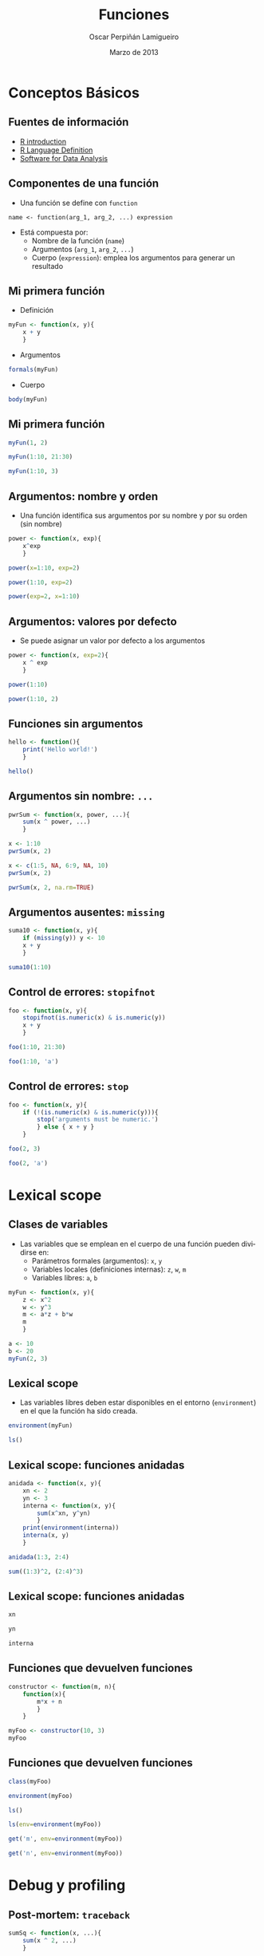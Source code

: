 #+TITLE:     Funciones
#+AUTHOR:    Oscar Perpiñán Lamigueiro
#+EMAIL:     oscar.perpinan@gmail.com
#+DATE: Marzo de 2013
#+DESCRIPTION:
#+KEYWORDS:
#+LANGUAGE:  es
#+OPTIONS:   H:3 num:t toc:nil \n:nil @:t ::t |:t ^:t -:t f:t *:t <:t
#+OPTIONS:   TeX:t LaTeX:t skip:nil d:nil todo:t pri:nil tags:not-in-toc
#+INFOJS_OPT: view:nil toc:nil ltoc:t mouse:underline buttons:0 path:http://orgmode.org/org-info.js
#+EXPORT_SELECT_TAGS: export
#+EXPORT_EXCLUDE_TAGS: noexport
#+LINK_UP:   
#+LINK_HOME: 
#+XSLT:
#+startup: beamer
#+LaTeX_CLASS: beamer
#+BEAMER_FRAME_LEVEL: 2
#+LATEX_CLASS_OPTIONS: [xcolor={usenames,svgnames,dvipsnames}]
#+LATEX_HEADER: \AtBeginSection[]{\begin{frame}<beamer>\frametitle{Contenidos}\tableofcontents[currentsection]\end{frame}}
#+LATEX_HEADER: \lstset{keywordstyle=\color{blue}, commentstyle=\color{gray!90}, basicstyle=\ttfamily\footnotesize, columns=fullflexible, breaklines=false,linewidth=\textwidth, backgroundcolor=\color{gray!23}, basewidth={0.5em,0.4em}, literate={á}{{\'a}}1 {ñ}{{\~n}}1 {é}{{\'e}}1 {ó}{{\'o}}1 {º}{{\textordmasculine}}1}
#+LATEX_HEADER: \usepackage{mathpazo}
#+LATEX_HEADER: \setbeamercovered{transparent}
#+LATEX_HEADER: \usefonttheme{serif} 
#+LATEX_HEADER: \usetheme{Goettingen}
#+LATEX_HEADER: \hypersetup{colorlinks=true, linkcolor=Blue, urlcolor=Blue}
#+PROPERTY:  tangle yes
#+PROPERTY:  comments org
#+PROPERTY: results output
#+PROPERTY: session *R*
#+PROPERTY: exports both
#+LATEX_HEADER: \usepackage{fancyvrb}
#+LATEX_HEADER: \DefineVerbatimEnvironment{verbatim}{Verbatim}{fontsize=\tiny, formatcom = {\color{black!70}}}


* Conceptos Básicos

** Fuentes de información
- [[http://cran.r-project.org/doc/manuals/R-intro.html][R introduction]]
- [[http://cran.r-project.org/doc/manuals/R-lang.html][R Language Definition]]
- [[http://books.google.es/books/about/Software_for_Data_Analysis.html][Software for Data Analysis]]
** Componentes de una función
- Una función se define con =function=
#+BEGIN_CENTER
=name <- function(arg_1, arg_2, ...) expression=
#+END_CENTER
- Está compuesta por:
  - Nombre de la función (=name=)
  - Argumentos (=arg_1=, =arg_2=, =...=)
  - Cuerpo (=expression=): emplea los argumentos para generar un resultado
** Mi primera función
- Definición
#+begin_src R 
myFun <- function(x, y){
    x + y
    }
#+end_src
- Argumentos
#+begin_src R 
formals(myFun)
#+end_src
- Cuerpo
#+begin_src R 
body(myFun)
#+end_src

** Mi primera función
#+begin_src R 
  myFun(1, 2)
#+end_src
#+begin_src R 
  myFun(1:10, 21:30)
#+end_src
#+begin_src R 
  myFun(1:10, 3)
#+end_src

** Argumentos: nombre y orden

- Una función identifica sus argumentos por su nombre y por su orden (sin nombre)

#+begin_src R 
  power <- function(x, exp){
      x^exp
      }
#+end_src

#+begin_src R 
  power(x=1:10, exp=2)
#+end_src

#+begin_src R 
  power(1:10, exp=2)
#+end_src

#+begin_src R 
  power(exp=2, x=1:10)
#+end_src

** Argumentos: valores por defecto
- Se puede asignar un valor por defecto a los argumentos
#+begin_src R 
  power <- function(x, exp=2){
      x ^ exp
      }
#+end_src
#+begin_src R 
  power(1:10)
#+end_src
#+begin_src R 
power(1:10, 2)
#+end_src

** Funciones sin argumentos
#+begin_src R 
  hello <- function(){
      print('Hello world!')
      }
#+end_src 
#+begin_src R 
hello()
#+end_src

** Argumentos sin nombre: =...=
#+begin_src R 
  pwrSum <- function(x, power, ...){
      sum(x ^ power, ...)
      }
#+end_src
#+begin_src R 
  x <- 1:10
  pwrSum(x, 2)
#+end_src
#+begin_src R 
  x <- c(1:5, NA, 6:9, NA, 10)
  pwrSum(x, 2)
#+end_src
#+begin_src R 
  pwrSum(x, 2, na.rm=TRUE)
#+end_src

** Argumentos ausentes: =missing=
#+begin_src R 
  suma10 <- function(x, y){
      if (missing(y)) y <- 10
      x + y
      }
#+end_src
#+begin_src R 
  suma10(1:10)
#+end_src

** Control de errores: =stopifnot=
#+begin_src R 
  foo <- function(x, y){
      stopifnot(is.numeric(x) & is.numeric(y))
      x + y
      }
#+end_src

#+begin_src R 
  foo(1:10, 21:30)
#+end_src

#+begin_src R 
  foo(1:10, 'a')
#+end_src

** Control de errores: =stop=
#+begin_src R 
  foo <- function(x, y){
      if (!(is.numeric(x) & is.numeric(y))){
          stop('arguments must be numeric.')
          } else { x + y }
      }
  
#+end_src
#+begin_src R 
  foo(2, 3)
#+end_src
#+begin_src R 
  foo(2, 'a')
#+end_src

* Lexical scope

** Clases de variables
- Las variables que se emplean en el cuerpo de una función pueden
  dividirse en:
  - Parámetros formales (argumentos): =x=, =y=
  - Variables locales (definiciones internas): =z=, =w=, =m=
  - Variables libres: =a=, =b=
#+begin_src R 
  myFun <- function(x, y){
      z <- x^2
      w <- y^3
      m <- a*z + b*w
      m
      }
#+end_src
#+begin_src R 
  a <- 10
  b <- 20
  myFun(2, 3)
#+end_src

** Lexical scope

- Las variables libres deben estar disponibles en el entorno
  (=environment=) en el que la función ha sido creada.
#+begin_src R 
  environment(myFun) 
#+end_src
#+begin_src R 
  ls()
#+end_src

** Lexical scope: funciones anidadas
#+begin_src R 
  anidada <- function(x, y){
      xn <- 2
      yn <- 3
      interna <- function(x, y){
          sum(x^xn, y^yn)
          }
      print(environment(interna))
      interna(x, y)
      }
#+end_src

#+begin_src R 
  anidada(1:3, 2:4)
#+end_src

#+begin_src R 
  sum((1:3)^2, (2:4)^3)
#+end_src
** Lexical scope: funciones anidadas
#+begin_src R 
  xn
#+end_src

#+begin_src R 
  yn
#+end_src

#+begin_src R 
  interna
#+end_src

** Funciones que devuelven funciones
#+begin_src R 
  constructor <- function(m, n){
      function(x){
          m*x + n
          }
      }
#+end_src

#+begin_src R 
  myFoo <- constructor(10, 3)
  myFoo
#+end_src
** Funciones que devuelven funciones
#+begin_src R 
  class(myFoo)
#+end_src
#+begin_src R 
  environment(myFoo)
#+end_src
#+begin_src R 
ls()
#+end_src
#+begin_src R 
  ls(env=environment(myFoo))
#+end_src
#+begin_src R 
  get('m', env=environment(myFoo))
#+end_src
#+begin_src R 
get('n', env=environment(myFoo))
#+end_src

* Debug y profiling

** Post-mortem: =traceback=
#+begin_src R 
  sumSq <- function(x, ...){
      sum(x ^ 2, ...)
      }
  
  sumProd <- function(x, y, ...){
      xs <- sumSq(x, ...)
      ys <- sumSq(y, ...)
      xs * ys
      }
#+end_src
#+begin_src R 
  sumProd(rnorm(10), runif(10))
#+end_src
#+begin_src R 
  sumProd(rnorm(10), letters[1:10])
#+end_src
#+begin_src R 
  traceback()
#+end_src

** Analizar antes de que ocurra: =debug=
- Activa la ejecución paso a paso de una función
#+begin_src R
  debug(sumProd)
#+end_src
- Cada vez que se llame a la función, su cuerpo se ejecuta línea a línea y los resultados de cada paso pueden ser inspeccionados.
- Los comandos disponibles son:
  - =n= o intro: avanzar un paso.
  - =c=: continua hasta el final del contexto actual (por ejemplo,
    terminar un bucle).
  - =where=: entrega la lista de todas las llamadas activas.
  - =Q=: termina la inspección y vuelve al nivel superior.
- Para desactivar el análisis:
#+begin_src R
undebug(sumProd)
#+end_src
** Analizar antes de que ocurra: =trace=
- =trace= permite mayor control que =debug=
#+begin_src R
  trace(sumProd, tracer=browser, exit=browser)
#+end_src
- La función queda modificada
#+begin_src R
  sumProd
#+end_src
#+begin_src R
body(sumProd)
#+end_src

** Analizar antes de que ocurra: =trace=
- Los comandos =n= y =c= cambian respecto a =debug=:
  - =c= o intro: avanzar un paso.
  - =n=: continua hasta el final del contexto actual (por ejemplo,
    terminar un bucle).
- Para desactivar
#+begin_src R
untrace(sumProd)
#+end_src

** ¿Cuánto tarda mi función? =system.time=

#+begin_src R 
  noise <- function(sd)rnorm(1000, mean=0, sd=sd)
#+end_src
#+begin_src R 
  sumNoise <- function(nComponents){
      vals <- sapply(seq_len(nComponents), noise)
      rowSums(vals)
      }
#+end_src
#+begin_src R 
  system.time(sumNoise(1000))
#+end_src
** ¿Cuánto tarda cada parte de mi función?: =Rprof=
- Usaremos un fichero temporal
#+begin_src R 
  tmp <- tempfile()
#+end_src
- Activamos la toma de información
#+begin_src R 
  Rprof(tmp)
#+end_src
- Ejecutamos el código a analizar
#+begin_src R 
  zz <- sumNoise(1000)
#+end_src
   
** ¿Cuánto tarda cada parte de mi función?: =Rprof=
- Paramos el análisis
#+begin_src R 
  Rprof()
#+end_src
- Extraemos el resumen
#+begin_src R 
summaryRprof(tmp)
#+end_src


* Miscelánea
** =do.call= 
- Ejemplo: sumar los componentes de una lista
#+begin_src R 
  lista <- list(a=rnorm(100), b=runif(100), c=rexp(100))
  with(lista, sum(a + b + c))
#+end_src
- En lugar de nombrar los componentes, creamos una llamada a una
  función con =do.call=
#+begin_src R 
do.call(sum, lista)
#+end_src
** =do.call=

- Se emplea frecuentemente con el resultado de =lapply=
#+begin_src R 
  x <- rnorm(5)
  ll <- lapply(1:5, function(i)x^i)
  do.call(rbind, ll)
#+end_src
- Este mismo ejemplo puede resolverse con =sapply=
#+begin_src R 
  sapply(1:5, function(i)x^i)
#+end_src

** =Reduce=
- Combina sucesivamente los elementos de un objeto aplicando una
  función binaria
#+begin_src R 
Reduce('+', 1:10)
## equivalente a 
## sum(1:10)
#+end_src
** =Reduce=
#+begin_src R 
  Reduce('/', 1:10)
#+end_src
#+begin_src R 
Reduce(paste, LETTERS[1:5])
#+end_src
#+begin_src R 
  foo <- function(u, v)u + 1 /v
  Reduce(foo, c(3, 7, 15, 1, 292), right=TRUE)
  ## equivalente a
  ## foo(3, foo(7, foo(15, foo(1, 292))))
#+end_src

** Funciones recursivas
- [[http://en.wikibooks.org/wiki/R_Programming/Working_with_functions#Functions_as_Objects][Serie de Fibonnaci]]
#+begin_src R 
  fib <- function(n){
      if (n>2) {
          c(fib(n-1),
            sum(tail(fib(n-1),2)))
      } else if (n>=0) rep(1,n)
      }
#+end_src
#+begin_src R 
fib(10)
#+end_src
